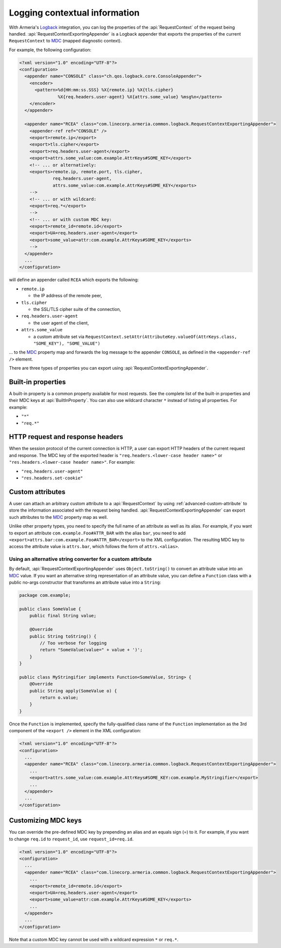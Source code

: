 .. _`Logback`: https://logback.qos.ch/
.. _`MDC`: https://logback.qos.ch/manual/mdc.html

.. _advanced-logging:

Logging contextual information
==============================
With Armeria's `Logback`_ integration, you can log the properties of the :api:`RequestContext` of the
request being handled. :api:`RequestContextExportingAppender` is a Logback appender that exports the properties
of the current ``RequestContext`` to `MDC`_ (mapped diagnostic context).

For example, the following configuration:

.. code-block:: xml

    <?xml version="1.0" encoding="UTF-8"?>
    <configuration>
      <appender name="CONSOLE" class="ch.qos.logback.core.ConsoleAppender">
        <encoder>
          <pattern>%d{HH:mm:ss.SSS} %X{remote.ip} %X{tls.cipher}
                   %X{req.headers.user-agent} %X{attrs.some_value} %msg%n</pattern>
        </encoder>
      </appender>

      <appender name="RCEA" class="com.linecorp.armeria.common.logback.RequestContextExportingAppender">
        <appender-ref ref="CONSOLE" />
        <export>remote.ip</export>
        <export>tls.cipher</export>
        <export>req.headers.user-agent</export>
        <export>attrs.some_value:com.example.AttrKeys#SOME_KEY</export>
        <!-- ... or alternatively:
        <exports>remote.ip, remote.port, tls.cipher,
                 req.headers.user-agent,
                 attrs.some_value:com.example.AttrKeys#SOME_KEY</exports>
        -->
        <!-- ... or with wildcard:
        <export>req.*</export>
        -->
        <!-- ... or with custom MDC key:
        <export>remote_id=remote.id</export>
        <export>UA=req.headers.user-agent</export>
        <export>some_value=attr:com.example.AttrKeys#SOME_KEY</exports>
        -->
      </appender>
      ...
    </configuration>

will define an appender called ``RCEA`` which exports the following:

- ``remote.ip``

  - the IP address of the remote peer,

- ``tls.cipher``

  - the SSL/TLS cipher suite of the connection,

- ``req.headers.user-agent``

  - the user agent of the client,

- ``attrs.some_value``

  - a custom attribute set via ``RequestContext.setAttr(AttributeKey.valueOf(AttrKeys.class, "SOME_KEY"), "SOME_VALUE")``

... to the `MDC`_ property map and forwards the log message to the appender ``CONSOLE``, as defined in the
``<appender-ref />`` element.

There are three types of properties you can export using :api:`RequestContextExportingAppender`.

Built-in properties
-------------------
A built-in property is a common property available for most requests. See the complete list of the built-in
properties and their MDC keys at :api:`BuiltInProperty`.
You can also use wildcard character ``*`` instead of listing all properties. For example:

- ``"*"``
- ``"req.*"``

HTTP request and response headers
---------------------------------
When the session protocol of the current connection is HTTP, a user can export HTTP headers of the current
request and response. The MDC key of the exported header is ``"req.headers.<lower-case header name>"`` or
``"res.headers.<lower-case header name>"``. For example:

- ``"req.headers.user-agent"``
- ``"res.headers.set-cookie"``

Custom attributes
-----------------
A user can attach an arbitrary custom attribute to a :api:`RequestContext` by using
:ref:`advanced-custom-attribute` to store the information associated with the request being handled.
:api:`RequestContextExportingAppender` can export such attributes to the `MDC`_ property map as well.

Unlike other property types, you need to specify the full name of an attribute as well as its alias.
For example, if you want to export an attribute ``com.example.Foo#ATTR_BAR`` with the alias ``bar``, you need to add
``<export>attrs.bar:com.example.Foo#ATTR_BAR</export>`` to the XML configuration. The resulting MDC key to
access the attribute value is ``attrs.bar``, which follows the form of ``attrs.<alias>``.

Using an alternative string converter for a custom attribute
^^^^^^^^^^^^^^^^^^^^^^^^^^^^^^^^^^^^^^^^^^^^^^^^^^^^^^^^^^^^
By default, :api:`RequestContextExportingAppender` uses ``Object.toString()`` to convert an attribute value
into an `MDC`_ value. If you want an alternative string representation of an attribute value, you can define
a ``Function`` class with a public no-args constructor that transforms an attribute value into a ``String``:

.. code-block:: java

    package com.example;

    public class SomeValue {
        public final String value;

        @Override
        public String toString() {
            // Too verbose for logging
            return "SomeValue(value=" + value + ')';
        }
    }

    public class MyStringifier implements Function<SomeValue, String> {
        @Override
        public String apply(SomeValue o) {
            return o.value;
        }
    }

Once the ``Function`` is implemented, specify the fully-qualified class name of the ``Function`` implementation
as the 3rd component of the ``<export />`` element in the XML configuration:

.. code-block:: xml

    <?xml version="1.0" encoding="UTF-8"?>
    <configuration>
      ...
      <appender name="RCEA" class="com.linecorp.armeria.common.logback.RequestContextExportingAppender">
        ...
        <export>attrs.some_value:com.example.AttrKeys#SOME_KEY:com.example.MyStringifier</export>
        ...
      </appender>
      ...
    </configuration>

Customizing MDC keys
--------------------
You can override the pre-defined MDC key by prepending an alias and an equals sign (=) to it.
For example, if you want to change ``req.id`` to ``request_id``, use ``request_id=req.id``.

.. code-block:: xml

    <?xml version="1.0" encoding="UTF-8"?>
    <configuration>
      ...
      <appender name="RCEA" class="com.linecorp.armeria.common.logback.RequestContextExportingAppender">
        ...
        <export>remote_id=remote.id</export>
        <export>UA=req.headers.user-agent</export>
        <export>some_value=attr:com.example.AttrKeys#SOME_KEY</exports>
        ...
      </appender>
      ...
    </configuration>

Note that a custom MDC key cannot be used with a wildcard expression ``*`` or ``req.*``.
